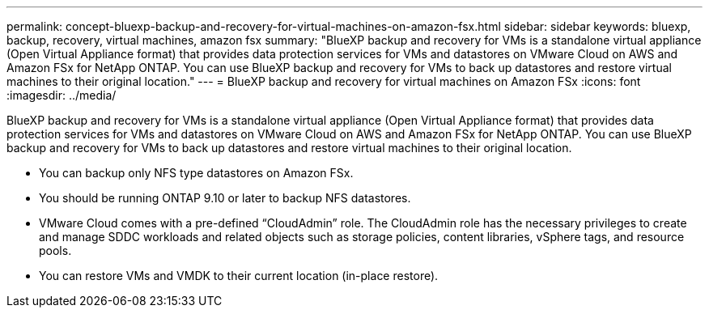 ---
permalink: concept-bluexp-backup-and-recovery-for-virtual-machines-on-amazon-fsx.html
sidebar: sidebar
keywords: bluexp, backup, recovery, virtual machines, amazon fsx
summary: "BlueXP backup and recovery for VMs is a standalone virtual appliance (Open Virtual Appliance format) that provides data protection services for VMs and datastores on VMware Cloud on AWS and Amazon FSx for NetApp ONTAP. You can use BlueXP backup and recovery for VMs to back up datastores and restore virtual machines to their original location."
---
= BlueXP backup and recovery for virtual machines on Amazon FSx
:icons: font
:imagesdir: ../media/

[.lead]
BlueXP backup and recovery for VMs is a standalone virtual appliance (Open Virtual Appliance format) that provides data protection services for VMs and datastores on VMware Cloud on AWS and Amazon FSx for NetApp ONTAP. You can use BlueXP backup and recovery for VMs to back up datastores and restore virtual machines to their original location.

* You can backup only NFS type datastores on Amazon FSx.
* You should be running ONTAP 9.10 or later to backup NFS datastores. 
* VMware Cloud comes with a pre-defined “CloudAdmin” role. The CloudAdmin role has the necessary privileges to create and manage SDDC workloads and related objects such as storage policies, content libraries, vSphere tags, and resource pools.
* You can restore VMs and VMDK to their current location (in-place restore).



